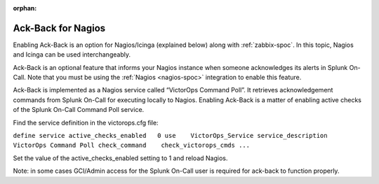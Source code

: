 :orphan:

.. _ack-back:

************************************************************************
Ack-Back for Nagios
************************************************************************

.. meta::
   :description: About enabling ack-back for Nagios or Icinga in Splunk On-Call.


Enabling Ack-Back is an option for Nagios/Icinga (explained below) along with :ref:`zabbix-spoc`. In this topic, Nagios and Icinga can be used interchangeably.


Ack-Back is an optional feature that informs your Nagios instance when someone acknowledges its alerts in Splunk On-Call. Note that you must be using the :ref:`Nagios <nagios-spoc>` integration to enable this feature.

Ack-Back is implemented as a Nagios service called “VictorOps Command Poll”. It retrieves acknowledgement commands from Splunk On-Call for
executing locally to Nagios. Enabling Ack-Back is a matter of enabling active checks of the Splunk On-Call Command Poll service.

Find the service definition in the victorops.cfg file:

``define service 
active_checks_enabled   0 
use    VictorOps_Service 
service_description    VictorOps Command Poll 
check_command    check_victorops_cmds ...``

Set the value of the active_checks_enabled setting to 1 and reload Nagios.

Note: in some cases GCI/Admin access for the Splunk On-Call user is required for ack-back to function properly.
